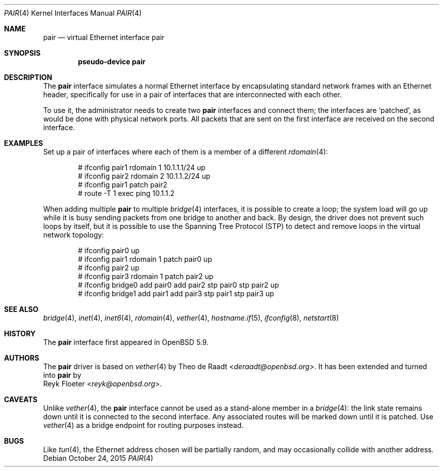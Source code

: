 .\"	$OpenBSD: pair.4,v 1.3 2015/10/24 15:46:10 reyk Exp $
.\"
.\" Copyright (c) 2015 Reyk Floeter <reyk@openbsd.org>
.\" Copyright (c) 2009 Theo de Raadt <deraadt@openbsd.org>
.\"
.\" Permission to use, copy, modify, and distribute this software for any
.\" purpose with or without fee is hereby granted, provided that the above
.\" copyright notice and this permission notice appear in all copies.
.\"
.\" THE SOFTWARE IS PROVIDED "AS IS" AND THE AUTHOR DISCLAIMS ALL WARRANTIES
.\" WITH REGARD TO THIS SOFTWARE INCLUDING ALL IMPLIED WARRANTIES OF
.\" MERCHANTABILITY AND FITNESS. IN NO EVENT SHALL THE AUTHOR BE LIABLE FOR
.\" ANY SPECIAL, DIRECT, INDIRECT, OR CONSEQUENTIAL DAMAGES OR ANY DAMAGES
.\" WHATSOEVER RESULTING FROM LOSS OF USE, DATA OR PROFITS, WHETHER IN AN
.\" ACTION OF CONTRACT, NEGLIGENCE OR OTHER TORTIOUS ACTION, ARISING OUT OF
.\" OR IN CONNECTION WITH THE USE OR PERFORMANCE OF THIS SOFTWARE.
.\"
.Dd $Mdocdate: October 24 2015 $
.Dt PAIR 4
.Os
.Sh NAME
.Nm pair
.Nd virtual Ethernet interface pair
.Sh SYNOPSIS
.Cd "pseudo-device pair"
.Sh DESCRIPTION
The
.Nm
interface simulates a normal Ethernet interface by encapsulating
standard network frames with an Ethernet header, specifically for use
in a pair of interfaces that are interconnected with each other.
.Pp
To use it, the administrator needs to create two
.Nm
interfaces and connect them;
the interfaces are
.Sq patched ,
as would be done with physical network ports.
All packets that are sent on the first interface are received on the
second interface.
.Sh EXAMPLES
Set up a pair of interfaces where each of them is a member of a different
.Xr rdomain 4 :
.Bd -literal -offset indent
# ifconfig pair1 rdomain 1 10.1.1.1/24 up
# ifconfig pair2 rdomain 2 10.1.1.2/24 up
# ifconfig pair1 patch pair2
# route -T 1 exec ping 10.1.1.2
.Ed
.Pp
When adding multiple
.Nm
to multiple
.Xr bridge 4
interfaces, it is possible to create a loop;
the system load will go up while it is busy sending packets from one
bridge to another and back.
By design, the driver does not prevent such loops by itself, but it is
possible to use the Spanning Tree Protocol (STP) to detect and remove
loops in the virtual network topology:
.Bd -literal -offset indent
# ifconfig pair0 up
# ifconfig pair1 rdomain 1 patch pair0 up
# ifconfig pair2 up
# ifconfig pair3 rdomain 1 patch pair2 up
# ifconfig bridge0 add pair0 add pair2 stp pair0 stp pair2 up
# ifconfig bridge1 add pair1 add pair3 stp pair1 stp pair3 up
.Ed
.Sh SEE ALSO
.Xr bridge 4 ,
.Xr inet 4 ,
.Xr inet6 4 ,
.Xr rdomain 4 ,
.Xr vether 4 ,
.Xr hostname.if 5 ,
.Xr ifconfig 8 ,
.Xr netstart 8
.Sh HISTORY
The
.Nm
interface first appeared in
.Ox 5.9 .
.Sh AUTHORS
The
.Nm
driver is based on
.Xr vether 4
by
.An Theo de Raadt Aq Mt deraadt@openbsd.org .
It has been extended and turned into
.Nm
by
.An Reyk Floeter Aq Mt reyk@openbsd.org .
.Sh CAVEATS
Unlike
.Xr vether 4 ,
the
.Nm
interface cannot be used as a stand-alone member in a
.Xr bridge 4 :
the link state remains down until it is connected to the second interface.
Any associated routes will be marked down until it is patched.
Use
.Xr vether 4
as a bridge endpoint for routing purposes instead.
.Sh BUGS
Like
.Xr tun 4 ,
the Ethernet address chosen will be partially random, and may
occasionally collide with another address.
